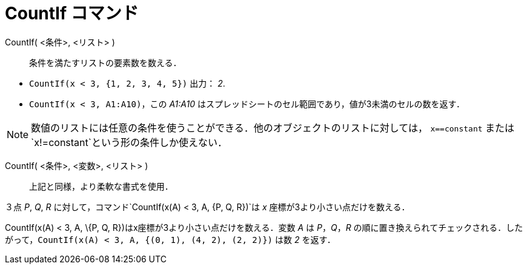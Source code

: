 = CountIf コマンド
:page-en: commands/CountIf
ifdef::env-github[:imagesdir: /ja/modules/ROOT/assets/images]

CountIf( <条件>, <リスト> )::
  条件を満たすリストの要素数を数える．

[EXAMPLE]
====

* `++CountIf(x < 3, {1, 2, 3, 4, 5})++` 出力： _2_.
* `++CountIf(x < 3, A1:A10)++`，この _A1:A10_ はスプレッドシートのセル範囲であり，値が3未満のセルの数を返す．

====

[NOTE]
====

数値のリストには任意の条件を使うことができる．他のオブジェクトのリストに対しては， `++x==constant++` または
`++x!=constant++`という形の条件しか使えない．

====

CountIf( <条件>, <変数>, <リスト> )::
  上記と同様，より柔軟な書式を使用．

[EXAMPLE]
====

３点 _P_, _Q_, _R_ に対して，コマンド`++CountIf(x(A) < 3, A, {P, Q, R})++`は _x_ 座標が3より小さい点だけを数える．

====

CountIf(x(A) < 3, A, \{P, Q, R})はx座標が3より小さい点だけを数える．変数 _A_ は _P_，_Q_，_R_
の順に置き換えられてチェックされる．したがって，`++CountIf(x(A) < 3, A, {(0, 1), (4, 2), (2, 2)})++` は数 _2_ を返す．
